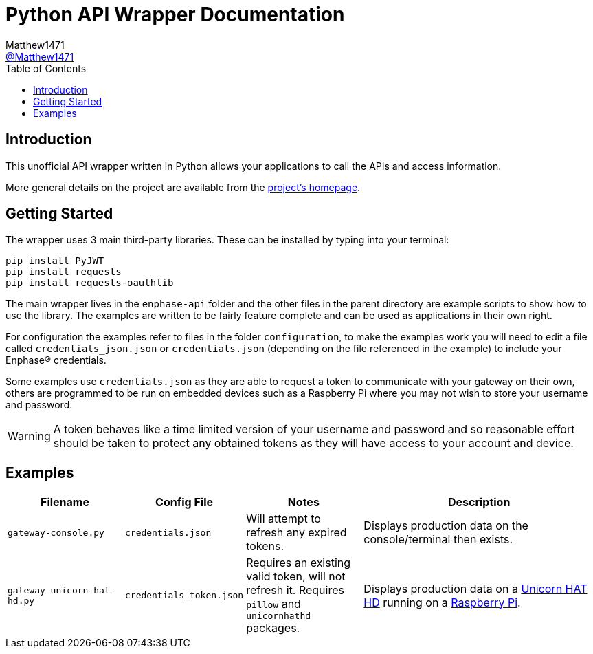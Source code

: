 = Python API Wrapper Documentation
:toc:
Matthew1471 <https://github.com/matthew1471[@Matthew1471]>;

// Document Settings:

// Set the ID Prefix and ID Separators to be consistent with GitHub so links work irrespective of rendering platform. (https://docs.asciidoctor.org/asciidoc/latest/sections/id-prefix-and-separator/)
:idprefix:
:idseparator: -

// Any code examples will be in Python by default.
:source-language: python

ifndef::env-github[:icons: font]

// Set the admonitions to have icons (Github Emojis) if rendered on GitHub (https://blog.mrhaki.com/2016/06/awesome-asciidoctor-using-admonition.html).
ifdef::env-github[]
:status:
:caution-caption: :fire:
:important-caption: :exclamation:
:note-caption: :paperclip:
:tip-caption: :bulb:
:warning-caption: :warning:
endif::[]

// Document Variables:
:release-version: 1.0
:url-org: https://github.com/Matthew1471
:url-repo: {url-org}/Enphase-API
:url-contributors: {url-repo}/graphs/contributors

== Introduction

This unofficial API wrapper written in Python allows your applications to call the APIs and access information.

More general details on the project are available from the link:../../../README.adoc[project's homepage].

== Getting Started

The wrapper uses 3 main third-party libraries. These can be installed by typing into your terminal:

[source,bash]
----
pip install PyJWT
pip install requests
pip install requests-oauthlib
----

The main wrapper lives in the `enphase-api` folder and the other files in the parent directory are example scripts to show how to use the library. The examples are written to be fairly feature complete and can be used as applications in their own right.

For configuration the examples refer to files in the folder `configuration`, to make the examples work you will need to edit a file called `credentials_json.json` or `credentials.json` (depending on the file referenced in the example) to include your Enphase(R) credentials.

Some examples use `credentials.json` as they are able to request a token to communicate with your gateway on their own, others are programmed to be run on embedded devices such as a Raspberry Pi where you may not wish to store your username and password.

WARNING: A token behaves like a time limited version of your username and password and so reasonable effort should be taken to protect any obtained tokens as they will have access to your account and device.

== Examples

[cols="1,1,1,2", options="header"] 
|===
|Filename
|Config File
|Notes
|Description

|`gateway-console.py`
|`credentials.json`
|Will attempt to refresh any expired tokens.
|Displays production data on the console/terminal then exists.

|`gateway-unicorn-hat-hd.py`
|`credentials_token.json`
|Requires an existing valid token, will not refresh it. Requires `pillow` and `unicornhathd` packages.
|Displays production data on a https://shop.pimoroni.com/products/unicorn-hat-hd[Unicorn HAT HD] running on a https://www.raspberrypi.com/products/[Raspberry Pi].

|===